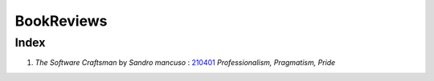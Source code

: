 BookReviews
===========

Index
-----

1. *The Software Craftsman* by *Sandro mancuso* : 210401_
   *Professionalism, Pragmatism, Pride*

.. _210401: ./software_craftsman
